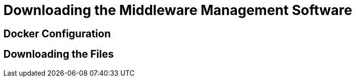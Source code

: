 [[topic_1]]
= Downloading the Middleware Management Software

[[docker_configuration]]
== Docker Configuration
////
Is this going to the be mechanism for the released version?
https://docs.engineering.redhat.com/display/JP/CloudForms+Middleware+-+Quickstart+Guide#CloudFormsMiddleware-QuickstartGuide-DockerConfig
////

[[downloading_the_files]]
== Downloading the Files
